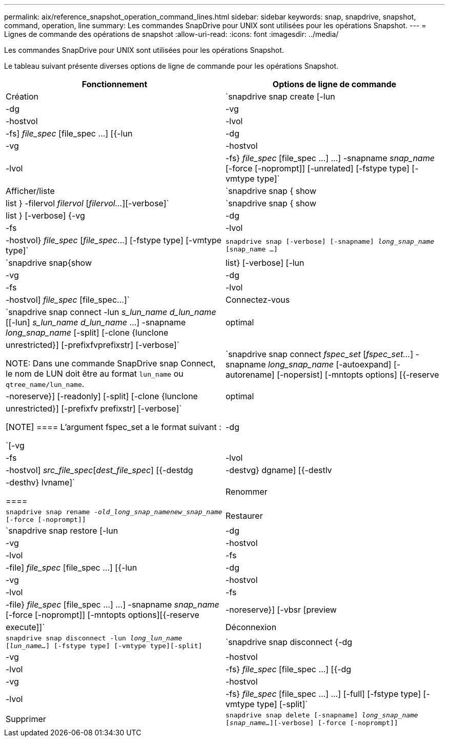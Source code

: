 ---
permalink: aix/reference_snapshot_operation_command_lines.html 
sidebar: sidebar 
keywords: snap, snapdrive, snapshot, command, operation, line 
summary: Les commandes SnapDrive pour UNIX sont utilisées pour les opérations Snapshot. 
---
= Lignes de commande des opérations de snapshot
:allow-uri-read: 
:icons: font
:imagesdir: ../media/


[role="lead"]
Les commandes SnapDrive pour UNIX sont utilisées pour les opérations Snapshot.

Le tableau suivant présente diverses options de ligne de commande pour les opérations Snapshot.

|===
| Fonctionnement | Options de ligne de commande 


 a| 
Création
 a| 
`snapdrive snap create [-lun | -dg | -vg | -hostvol | -lvol | -fs] _file_spec_ [file_spec ...] [{-lun | -dg | -vg | -hostvol | -lvol | -fs} _file_spec_ [file_spec ...] ...] -snapname _snap_name_ [-force [-noprompt]] [-unrelated] [-fstype type] [-vmtype type]`



 a| 
Afficher/liste
 a| 
`snapdrive snap { show | list } -filervol _filervol_ [_filervol..._][-verbose]`



 a| 
`snapdrive snap { show | list } [-verbose] {-vg | -dg | -fs | -lvol | -hostvol} _file_spec_ [_file_spec_...] [-fstype type] [-vmtype type]`



 a| 
`snapdrive snap [-verbose] [-snapname] _long_snap_name_ [snap_name ...]`



 a| 
`snapdrive snap{show|list} [-verbose] [-lun | -vg | -dg | -fs | -lvol | -hostvol] _file_spec_ [file_spec...]`



 a| 
Connectez-vous
 a| 
`snapdrive snap connect -lun _s_lun_name d_lun_name_ [[-lun] _s_lun_name d_lun_name_ ...] -snapname _long_snap_name_ [-split] [-clone {lunclone | optimal | unrestricted}] [-prefixfvprefixstr] [-verbose]`


NOTE: Dans une commande SnapDrive snap Connect, le nom de LUN doit être au format `lun_name` ou `qtree_name/lun_name`.



 a| 
`snapdrive snap connect _fspec_set_ [_fspec_set..._] -snapname _long_snap_name_ [-autoexpand] [-autorename] [-nopersist] [-mntopts options] [{-reserve | -noreserve}] [-readonly] [-split] [-clone {lunclone | optimal | unrestricted}] [-prefixfv prefixstr] [-verbose]`

[NOTE]
====
L'argument fspec_set a le format suivant :

`[-vg | -dg| -fs | -lvol | -hostvol] _src_file_spec_[_dest_file_spec_] [{-destdg | -destvg} dgname] [{-destlv | -desthv} lvname]`

====


 a| 
Renommer
 a| 
`snapdrive snap rename -[snapname ]_old_long_snap_namenew_snap_name_ [-force [-noprompt]]`



 a| 
Restaurer
 a| 
`snapdrive snap restore [-lun | -dg | -vg | -hostvol | -lvol | -fs | -file] _file_spec_ [file_spec ...] [{-lun | -dg | -vg | -hostvol | -lvol | -fs | -file} _file_spec_ [file_spec ...] ...] -snapname _snap_name_ [-force [-noprompt]] [-mntopts options][{-reserve | -noreserve}] [-vbsr [preview|execute]]`



 a| 
Déconnexion
 a| 
`snapdrive snap disconnect -lun _long_lun_name_ [_lun_name..._] [-fstype type] [-vmtype type][-split]`



 a| 
`snapdrive snap disconnect {-dg| -vg | -hostvol | -lvol | -fs} _file_spec_ [file_spec ...] [{-dg | -vg | -hostvol | -lvol | -fs} _file_spec_ [file_spec ...] ...] [-full] [-fstype type] [-vmtype type] [-split]`



 a| 
Supprimer
 a| 
`snapdrive snap delete [-snapname] _long_snap_name_ [_snap_name..._][-verbose] [-force [-noprompt]]`

|===